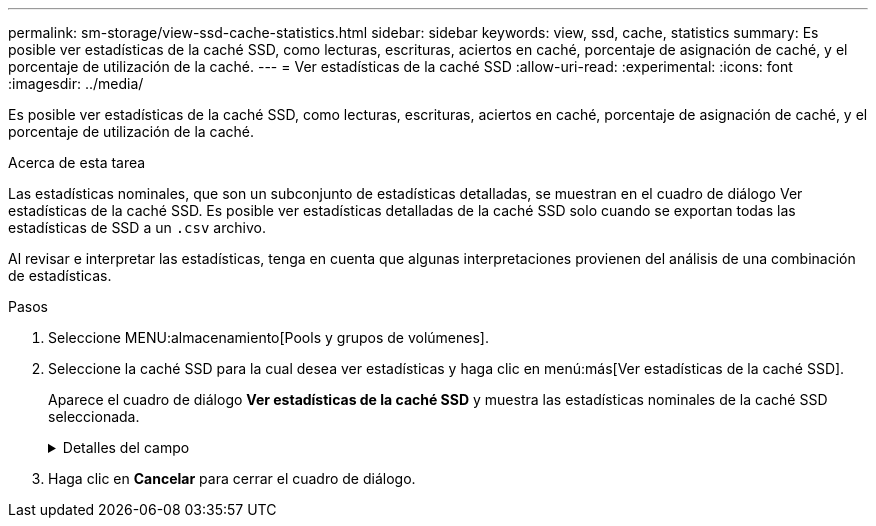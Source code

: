 ---
permalink: sm-storage/view-ssd-cache-statistics.html 
sidebar: sidebar 
keywords: view, ssd, cache, statistics 
summary: Es posible ver estadísticas de la caché SSD, como lecturas, escrituras, aciertos en caché, porcentaje de asignación de caché, y el porcentaje de utilización de la caché. 
---
= Ver estadísticas de la caché SSD
:allow-uri-read: 
:experimental: 
:icons: font
:imagesdir: ../media/


[role="lead"]
Es posible ver estadísticas de la caché SSD, como lecturas, escrituras, aciertos en caché, porcentaje de asignación de caché, y el porcentaje de utilización de la caché.

.Acerca de esta tarea
Las estadísticas nominales, que son un subconjunto de estadísticas detalladas, se muestran en el cuadro de diálogo Ver estadísticas de la caché SSD. Es posible ver estadísticas detalladas de la caché SSD solo cuando se exportan todas las estadísticas de SSD a un `.csv` archivo.

Al revisar e interpretar las estadísticas, tenga en cuenta que algunas interpretaciones provienen del análisis de una combinación de estadísticas.

.Pasos
. Seleccione MENU:almacenamiento[Pools y grupos de volúmenes].
. Seleccione la caché SSD para la cual desea ver estadísticas y haga clic en menú:más[Ver estadísticas de la caché SSD].
+
Aparece el cuadro de diálogo *Ver estadísticas de la caché SSD* y muestra las estadísticas nominales de la caché SSD seleccionada.

+
.Detalles del campo
[%collapsible]
====
[cols="2*"]
|===
| Configuración | Descripción 


 a| 
Lecturas
 a| 
Se muestra el número total de lecturas del host de los volúmenes con la función de caché SSD habilitada. Cuanto más alto sea el ratio de lecturas a escrituras, mejor será el funcionamiento de la caché.



 a| 
Escrituras
 a| 
El número total de escrituras del host en los volúmenes con la función de caché SSD habilitada. Cuanto más alto sea el ratio de lecturas a escrituras, mejor será el funcionamiento de la caché.



 a| 
Aciertos en caché
 a| 
Se muestra el número de aciertos en caché.



 a| 
Aciertos en caché
 a| 
Se muestra el porcentaje de aciertos en caché. Este número deriva de los aciertos en caché/(lecturas + escrituras). El porcentaje de aciertos en caché debe ser mayor que 50 % para un funcionamiento eficaz de la caché SSD.



 a| 
Asignación en caché
 a| 
Se muestra el porcentaje de almacenamiento de la caché SSD asignado, expresado como un porcentaje del almacenamiento de la caché SSD que está disponible para esta controladora y deriva de los bytes asignados/bytes disponibles.



 a| 
Uso de caché
 a| 
Se muestra el porcentaje de almacenamiento de la caché SSD que contiene datos de volúmenes habilitados, expresado como un porcentaje del almacenamiento de la caché SSD asignado. Esta cantidad representa la utilización o la densidad de la caché SSD. Derivado de bytes asignados/bytes disponibles.



 a| 
Exportar todo
 a| 
Exporta todas las estadísticas de la caché SSD a un formato CSV. El archivo exportado contiene todas las estadísticas disponibles de la caché SSD (tanto nominales como detalladas).

|===
====
. Haga clic en *Cancelar* para cerrar el cuadro de diálogo.

